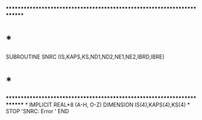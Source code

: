 ************************************************************************
*                                                                      *
      SUBROUTINE SNRC (IS,KAPS,KS,ND1,ND2,NE1,NE2,IBRD,IBRE)
*                                                                      *
************************************************************************
*
      IMPLICIT REAL*8          (A-H, O-Z)
      DIMENSION IS(4),KAPS(4),KS(4)
*
      STOP 'SNRC: Error '
      END
